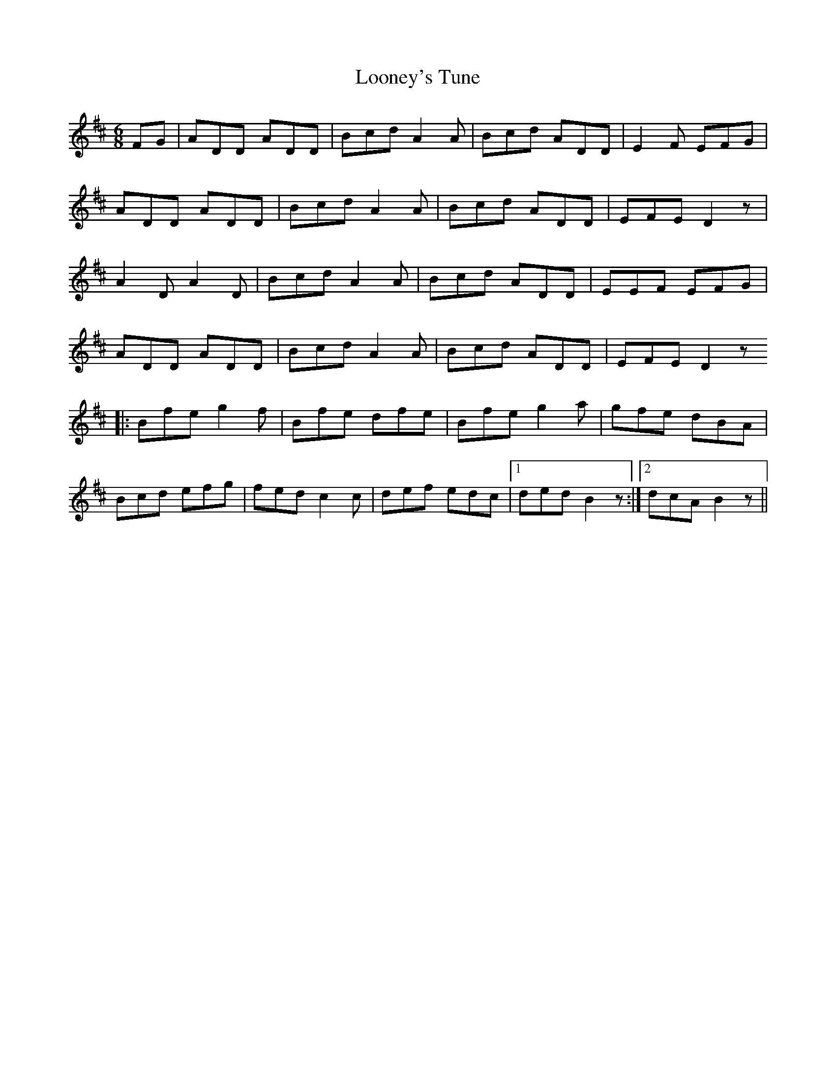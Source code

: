 X: 24159
T: Looney's Tune
R: jig
M: 6/8
K: Dmajor
FG|ADD ADD|Bcd A2 A|Bcd ADD|E2 F EFG|
ADD ADD|Bcd A2 A|Bcd ADD|EFE D2 z|
A2 D A2 D|Bcd A2 A|Bcd ADD|EEF EFG|
ADD ADD|Bcd A2 A|Bcd ADD|EFE D2 z
|:Bfe g2 f|Bfe dfe|Bfe g2 a|gfe dBA|
Bcd efg|fed c2 c|def edc|1 ded B2 z:|2 dcA B2 z||

